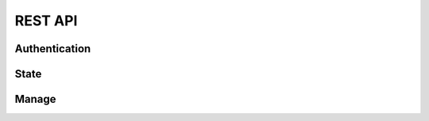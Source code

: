 .. _api:

REST API
********

Authentication
==============

.. http:post:: /login/authenticate
   
   Generate an 'auth_tkt' cookie to use with subsequent requests.

   :form username: (required) username
   :form password: (required) password
   :status 302: the redirect indicates successful authentication
   :status 400: missing form parameters
   :status 403: invalid username or password
   :resheader Set-Cookie: contains an 'auth_tkt' cookie on success


State
=====

.. http:get:: /api/v1/state

   Return the current environment state.

   **Example request**:

   .. sourcecode:: http

      GET /api/v1/state
      Host: example.palette-software.net
      Cookie: auth_tkt=<value>

   **Example response**

   .. sourcecode:: http

      HTTP/1.1 200 OK
      Content-Type: application/json

      {
        "status": "OK",
	"state": "RUNNING"
      }

   :reqheader Cookie: the auth_tkt returned from authentication.
   :statuscode 200: OK
   :statuscode 403: authentication is required (any level)

Manage
======

.. http:post:: /api/v1/manage
      
   Control of the Tableau Server.

   :form action: (required) the desired action (see below)
   :type action: str
   :form sync: (optional) synchronous request
   :type sync: bool
   :reqheader Cookie: the auth_tkt returned from authentication.
   :statuscode 200: OK
   :statuscode 400: the required form parameter 'action' is missing.
   :statuscode 403: authentication is required (Manager or Super Admin)

   **Example response**

   .. sourcecode:: http

      HTTP/1.1 200 OK
      Content-Type: application/json

      {
        "status": "OK",
      }

   **Allowable actions:**

   * *start* - start the Tableau Server
   * *stop* - stop the Tableau Server
   * *restart* - restart the Tableau Server
   * *repair-license* - equivalent to 'tabadmin licenses --repair_service'
   * *ziplogs* - cleanup Tableau Server logs

